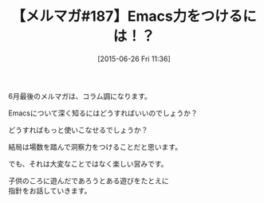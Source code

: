 #+BLOG: rubikitch
#+POSTID: 107
#+BLOG: rubikitch
#+DATE: [2015-06-26 Fri 11:36]
#+PERMALINK: melmag187
#+OPTIONS: toc:nil num:nil todo:nil pri:nil tags:nil ^:nil \n:t -:nil
#+ISPAGE: nil
#+DESCRIPTION:
# (progn (erase-buffer)(find-file-hook--org2blog/wp-mode))
#+BLOG: rubikitch
#+CATEGORY: るびきち塾メルマガ
#+DESCRIPTION: るびきち塾メルマガ『Emacsの鬼るびきちのココだけの話#187』の予告
#+TITLE: 【メルマガ#187】Emacs力をつけるには！？
#+MYTAGS: 
#+begin: org2blog-tags

#+end:
6月最後のメルマガは、コラム調になります。

Emacsについて深く知るにはどうすればいいのでしょうか？

どうすればもっと使いこなせるでしょうか？

結局は場数を踏んで洞察力をつけることだと思います。

でも、それは大変なことではなく楽しい営みです。

子供のころに遊んだであろうとある遊びをたとえに
指針をお話していきます。

# (progn (forward-line 1)(shell-command "screenshot-time.rb org_template" t))
